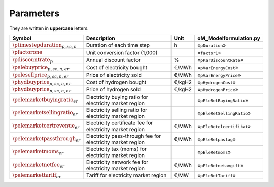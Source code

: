 Parameters
==========

They are written in **uppercase** letters.

=============================================  ===================================================================  ========  ===========================================================================
**Symbol**                                     **Description**                                                      **Unit**  **oM_Modelformulation.py**
---------------------------------------------  -------------------------------------------------------------------  --------  ---------------------------------------------------------------------------
:math:`\ptimestepduration_{p,sc,n}`            Duration of each time step                                           h         «``pDuration``»
:math:`\pfactorone`                            Unit conversion factor (1,000)                                                 «``factor1``»
:math:`\pdiscountrate_{p}`                     Annual discount factor                                               %         «``pParDiscountRate``»
:math:`\pelebuyprice_{p,sc,n,er}`              Cost of electricity bought                                           €/MWh     «``pVarEnergyCost``»
:math:`\pelesellprice_{p,sc,n,er}`             Price of electricity sold                                            €/MWh     «``pVarEnergyPrice``»
:math:`\phydbuyprice_{p,sc,n,er}`              Cost of hydrogen bought                                              €/kgH2    «``pHydrogenCost``»
:math:`\phydbuyprice_{p,sc,n,er}`              Price of hydrogen sold                                               €/kgH2    «``pHydrogenPrice``»
:math:`\pelemarketbuyingratio_{er}`            Electricity buying ratio for electricity market region                         «``pEleRetBuyingRatio``»
:math:`\pelemarketsellingratio_{er}`           Electricity selling ratio for electricity market region                        «``pEleRetSellingRatio``»
:math:`\pelemarketcertrevenue_{er}`            Electricity certificate fee for electricity market region            €/MWh     «``pEleRetelcertifikat``»
:math:`\pelemarketpassthrough_{er}`            Electricity pass-through fee for electricity market region           €/MWh     «``pEleRetpaslag``»
:math:`\pelemarketmoms_{er}`                   Electricity tax (moms) for electricity market region                           «``pEleRetmoms``»
:math:`\pelemarketnetfee_{er}`                 Electricity network fee for electricity market region                €/MWh     «``pEleRetnetavgift``»
:math:`\pelemarkettariff_{er}`                 Tariff for electricity market region                                 €/MW      «``pEleRetTariff``»
=============================================  ===================================================================  ========  ===========================================================================